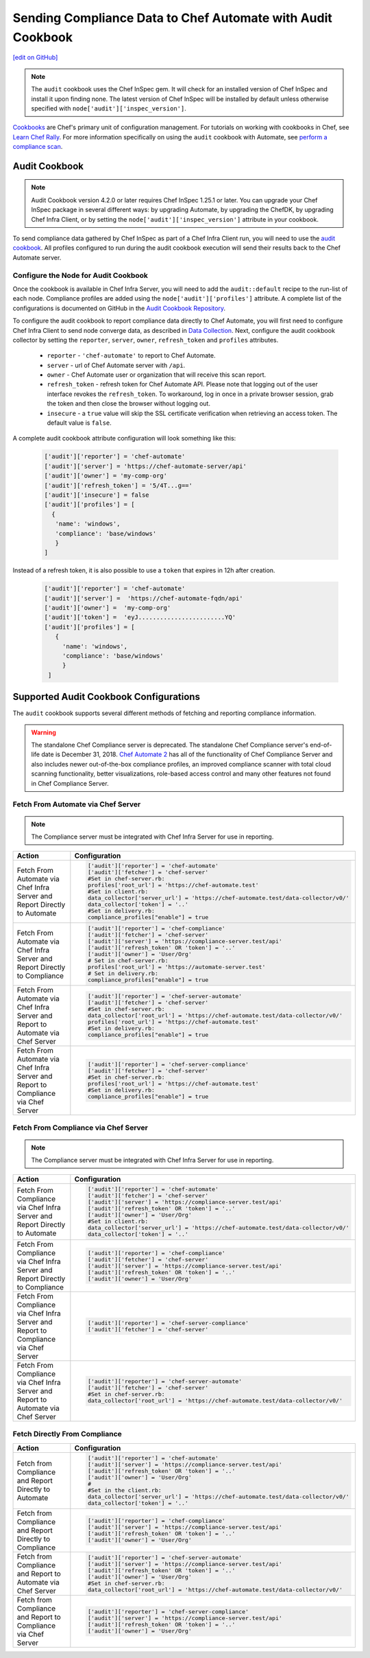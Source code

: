 =======================================================================
Sending Compliance Data to Chef Automate with Audit Cookbook
=======================================================================
`[edit on GitHub] <https://github.com/chef/chef-web-docs/blob/master/chef_master/source/audit_cookbook.rst>`__

.. meta::
    :robots: noindex
    
.. note:: The ``audit`` cookbook uses the Chef InSpec gem. It will check for an installed version of Chef InSpec and install it upon finding none. The latest version of Chef InSpec will be installed by default unless otherwise specified with ``node['audit']['inspec_version']``.

`Cookbooks </cookbooks.html>`__ are Chef's primary unit of configuration management.  For tutorials on working with cookbooks in Chef, see `Learn Chef Rally <https://learn.chef.io>`__.
For more information specifically on using the ``audit`` cookbook with Automate, see `perform a compliance scan </perform_compliance_scan.html>`__.

Audit Cookbook
=================================
.. note:: Audit Cookbook version 4.2.0 or later requires Chef InSpec 1.25.1 or later. You can upgrade your Chef InSpec package in several different ways: by upgrading Automate, by upgrading the ChefDK, by upgrading Chef Infra Client, or by setting the ``node['audit']['inspec_version']`` attribute in your cookbook.



To send compliance data gathered by Chef InSpec as part of a Chef Infra Client run, you will need to use the `audit cookbook <https://github.com/chef-cookbooks/audit>`_. All profiles configured to run during the audit cookbook execution will send their results back to the Chef Automate server.

Configure the Node for Audit Cookbook
---------------------------------------------
Once the cookbook is available in Chef Infra Server, you will need to add the ``audit::default`` recipe to the run-list of each node. Compliance profiles are added using the ``node['audit']['profiles']`` attribute. A complete list of the configurations is documented on GitHub in the `Audit Cookbook Repository <https://github.com/chef-cookbooks/audit/blob/master/README.md>`__.

To configure the audit cookbook to report compliance data directly to Chef Automate, you will first need to configure Chef Infra Client to send node converge data, as described in `Data Collection </data_collection.html>`__. Next, configure the audit cookbook collector by setting the ``reporter``, ``server``, ``owner``, ``refresh_token`` and ``profiles`` attributes.

   * ``reporter`` - ``'chef-automate'`` to report to Chef Automate.
   * ``server`` - url of Chef Automate server with ``/api``.
   * ``owner`` - Chef Automate user or organization that will receive this scan report.
   * ``refresh_token`` - refresh token for Chef Automate API. Please note that logging out of the user interface revokes the ``refresh_token``. To workaround, log in once in a private browser session, grab the token and then close the browser without logging out.
   * ``insecure`` - a ``true`` value will skip the SSL certificate verification when retrieving an access token. The default value is ``false``.

A complete audit cookbook attribute configuration will look something like this:

   .. code-block:: ruby

      ['audit']['reporter'] = 'chef-automate'
      ['audit']['server'] = 'https://chef-automate-server/api'
      ['audit']['owner'] = 'my-comp-org'
      ['audit']['refresh_token'] = '5/4T...g=='
      ['audit']['insecure'] = false
      ['audit']['profiles'] = [
        {
         'name': 'windows',
         'compliance': 'base/windows'
         }
      ]

Instead of a refresh token, it is also possible to use a ``token`` that expires in 12h after creation.

  .. code-block:: ruby

     ['audit']['reporter'] = 'chef-automate'
     ['audit']['server'] =  'https://chef-automate-fqdn/api'
     ['audit']['owner'] =  'my-comp-org'
     ['audit']['token'] =  'eyJ........................YQ'
     ['audit']['profiles'] = [
        {
          'name': 'windows',
          'compliance': 'base/windows'
          }
      ]


Supported Audit Cookbook Configurations
===================================================
The ``audit`` cookbook supports several different methods of fetching and reporting compliance information.

.. tag EOL_compliance_server

.. warning:: The standalone Chef Compliance server is deprecated. The standalone Chef Compliance server's end-of-life date is December 31, 2018. `Chef Automate 2 <https://automate.chef.io/>`__ has all of the functionality of Chef Compliance Server and also includes newer out-of-the-box compliance profiles, an improved compliance scanner with total cloud scanning functionality, better visualizations, role-based access control and many other features not found in Chef Compliance Server.

.. end_tag

Fetch From Automate via Chef Server
---------------------------------------------------------------------------

.. note:: The Compliance server must be integrated with Chef Infra Server for use in reporting.

.. list-table::
   :header-rows: 1

   * - Action
     - Configuration
   * - Fetch From Automate via Chef Infra Server and Report Directly to Automate
     - .. code-block:: ruby

          ['audit']['reporter'] = 'chef-automate'
          ['audit']['fetcher'] = 'chef-server'
          #Set in chef-server.rb:
          profiles['root_url'] = 'https://chef-automate.test'
          #Set in client.rb:
          data_collector['server_url'] = 'https://chef-automate.test/data-collector/v0/'
          data_collector['token'] = '..'
          #Set in delivery.rb:
          compliance_profiles["enable"] = true

   * - Fetch From Automate via Chef Infra Server and Report Directly to Compliance
     - .. code-block:: ruby

          ['audit']['reporter'] = 'chef-compliance'
          ['audit']['fetcher'] = 'chef-server'
          ['audit']['server'] = 'https://compliance-server.test/api'
          ['audit']['refresh_token' OR 'token'] = '..'
          ['audit']['owner'] = 'User/Org'
          # Set in chef-server.rb:
          profiles['root_url'] = 'https://automate-server.test'
          # Set in delivery.rb:
          compliance_profiles["enable"] = true

   * - Fetch From Automate via Chef Infra Server and Report to Automate via Chef Server
     - .. code-block:: ruby

          ['audit']['reporter'] = 'chef-server-automate'
          ['audit']['fetcher'] = 'chef-server'
          #Set in chef-server.rb:
          data_collector['root_url'] = 'https://chef-automate.test/data-collector/v0/'
          profiles['root_url'] = 'https://chef-automate.test'
          #Set in delivery.rb:
          compliance_profiles["enable"] = true

   * - Fetch From Automate via Chef Infra Server and Report to Compliance via Chef Server
     - .. code-block:: ruby

          ['audit']['reporter'] = 'chef-server-compliance'
          ['audit']['fetcher'] = 'chef-server'
          #Set in chef-server.rb:
          profiles['root_url'] = 'https://chef-automate.test'
          #Set in delivery.rb:
          compliance_profiles["enable"] = true

Fetch From Compliance via Chef Server
---------------------------------------------------------
.. note:: The Compliance server must be integrated with Chef Infra Server for use in reporting.

.. list-table::
   :header-rows: 1

   * - Action
     - Configuration
   * - Fetch From Compliance via Chef Infra Server and Report Directly to Automate
     - .. code-block:: ruby

          ['audit']['reporter'] = 'chef-automate'
          ['audit']['fetcher'] = 'chef-server'
          ['audit']['server'] = 'https://compliance-server.test/api'
          ['audit']['refresh_token' OR 'token'] = '..'
          ['audit']['owner'] = 'User/Org'
          #Set in client.rb:
          data_collector['server_url'] = 'https://chef-automate.test/data-collector/v0/'
          data_collector['token'] = '..'

   * - Fetch From Compliance via Chef Infra Server and Report Directly to Compliance
     - .. code-block:: ruby

          ['audit']['reporter'] = 'chef-compliance'
          ['audit']['fetcher'] = 'chef-server'
          ['audit']['server'] = 'https://compliance-server.test/api'
          ['audit']['refresh_token' OR 'token'] = '..'
          ['audit']['owner'] = 'User/Org'

   * - Fetch From Compliance via Chef Infra Server and Report to Compliance via Chef Server
     - .. code-block:: ruby

          ['audit']['reporter'] = 'chef-server-compliance'
          ['audit']['fetcher'] = 'chef-server'

   * - Fetch From Compliance via Chef Infra Server and Report to Automate via Chef Server
     - .. code-block:: ruby

          ['audit']['reporter'] = 'chef-server-automate'
          ['audit']['fetcher'] = 'chef-server'
          #Set in chef-server.rb:
          data_collector['root_url'] = 'https://chef-automate.test/data-collector/v0/'

Fetch Directly From Compliance
-------------------------------------
.. list-table::
   :header-rows: 1

   * - Action
     - Configuration
   * - Fetch from Compliance and Report Directly to Automate
     - .. code-block:: ruby

         ['audit']['reporter'] = 'chef-automate'
         ['audit']['server'] = 'https://compliance-server.test/api'
         ['audit']['refresh_token' OR 'token'] = '..'
         ['audit']['owner'] = 'User/Org'
         #
         #Set in the client.rb:
         data_collector['server_url'] = 'https://chef-automate.test/data-collector/v0/'
         data_collector['token'] = '..'
   * - Fetch from Compliance and Report Directly to Compliance
     - .. code-block:: ruby

          ['audit']['reporter'] = 'chef-compliance'
          ['audit']['server'] = 'https://compliance-server.test/api'
          ['audit']['refresh_token' OR 'token'] = '..'
          ['audit']['owner'] = 'User/Org'
   * - Fetch from Compliance and Report to Automate via Chef Server
     - .. code-block:: ruby

          ['audit']['reporter'] = 'chef-server-automate'
          ['audit']['server'] = 'https://compliance-server.test/api'
          ['audit']['refresh_token' OR 'token'] = '..'
          ['audit']['owner'] = 'User/Org'
          #Set in chef-server.rb:
          data_collector['root_url'] = 'https://chef-automate.test/data-collector/v0/'
   * - Fetch from Compliance and Report to Compliance via Chef Server
     - .. code-block:: ruby

          ['audit']['reporter'] = 'chef-server-compliance'
          ['audit']['server'] = 'https://compliance-server.test/api'
          ['audit']['refresh_token' OR 'token'] = '..'
          ['audit']['owner'] = 'User/Org'
